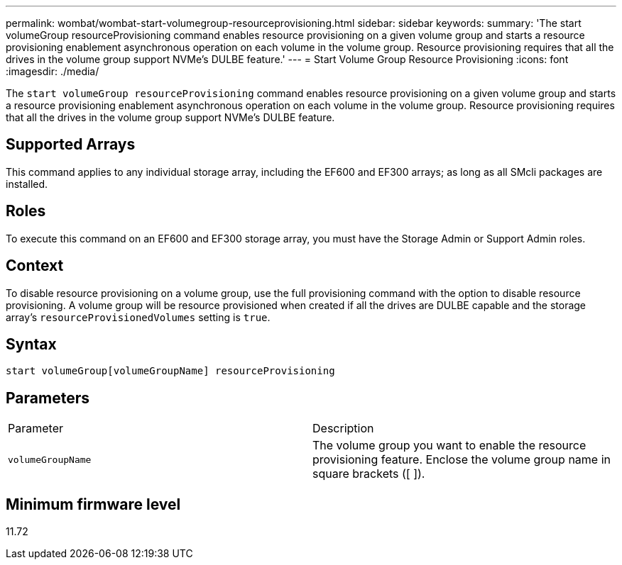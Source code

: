 ---
permalink: wombat/wombat-start-volumegroup-resourceprovisioning.html
sidebar: sidebar
keywords: 
summary: 'The start volumeGroup resourceProvisioning command enables resource provisioning on a given volume group and starts a resource provisioning enablement asynchronous operation on each volume in the volume group. Resource provisioning requires that all the drives in the volume group support NVMe’s DULBE feature.'
---
= Start Volume Group Resource Provisioning
:icons: font
:imagesdir: ./media/

[.lead]
The `start volumeGroup resourceProvisioning` command enables resource provisioning on a given volume group and starts a resource provisioning enablement asynchronous operation on each volume in the volume group. Resource provisioning requires that all the drives in the volume group support NVMe's DULBE feature.

== Supported Arrays

This command applies to any individual storage array, including the EF600 and EF300 arrays; as long as all SMcli packages are installed.

== Roles

To execute this command on an EF600 and EF300 storage array, you must have the Storage Admin or Support Admin roles.

== Context

To disable resource provisioning on a volume group, use the full provisioning command with the option to disable resource provisioning. A volume group will be resource provisioned when created if all the drives are DULBE capable and the storage array's `resourceProvisionedVolumes` setting is `true`.

== Syntax

----
start volumeGroup[volumeGroupName] resourceProvisioning
----

== Parameters

|===
| Parameter| Description
a|
`volumeGroupName`
a|
The volume group you want to enable the resource provisioning feature. Enclose the volume group name in square brackets ([ ]).
|===

== Minimum firmware level

11.72
